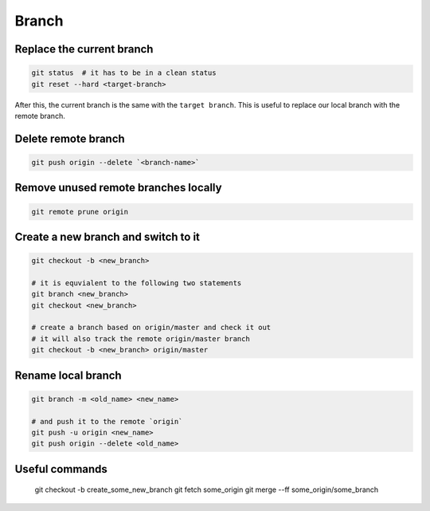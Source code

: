 
Branch
======


Replace the current branch
--------------------------

.. code-block::

    git status  # it has to be in a clean status
    git reset --hard <target-branch>

After this, the current branch is the same with the ``target branch``.
This is useful to replace our local branch with the remote branch.


Delete remote branch
--------------------

.. code-block::

    git push origin --delete `<branch-name>`


Remove unused remote branches locally
-------------------------------------

.. code-block::

   git remote prune origin

Create a new branch and switch to it
------------------------------------

.. code-block::

   git checkout -b <new_branch>

   # it is equvialent to the following two statements
   git branch <new_branch>
   git checkout <new_branch>

   # create a branch based on origin/master and check it out
   # it will also track the remote origin/master branch
   git checkout -b <new_branch> origin/master


Rename local branch
-------------------

.. code-block::

   git branch -m <old_name> <new_name>

   # and push it to the remote `origin`
   git push -u origin <new_name>
   git push origin --delete <old_name>

Useful commands
---------------

  git checkout -b create_some_new_branch
  git fetch some_origin
  git merge --ff some_origin/some_branch
